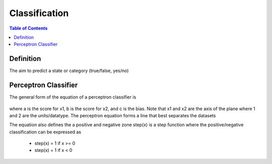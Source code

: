 .. meta::
    :description lang=en: Notes related to the branch of classification
    :keywords: Python, Python3 Cheat Sheet

==============================
Classification
==============================

.. contents:: Table of Contents
    :backlinks: none


Definition
----------------

The aim to predict a state or category (true/false, yes/no)


Perceptron Classifier
-----------------------

The general form of the equation of a perceptron classifier is

    .. raw:: html

        <img src="https://render.githubusercontent.com/render/math?math=ax_1%2bbx_2%2bc=0">

where a is the score for x1, b is the score for x2, and c is the bias.
Note that x1 and x2 are the axis of the plane where 1 and 2 are the units/datatype. The perceptron equation forms a line
that best separates the datasets


The equation also defines the a positive and negative zone step(x) is a step function
where the positive/negative classification can be expressed as

    - step(x) = 1 if x >= 0
    - step(x) = 1 if x < 0

    .. raw:: html

        <img src="https://render.githubusercontent.com/render/math?math={\hat{y}}=step(ax_1%2bbx_2%2bc)">